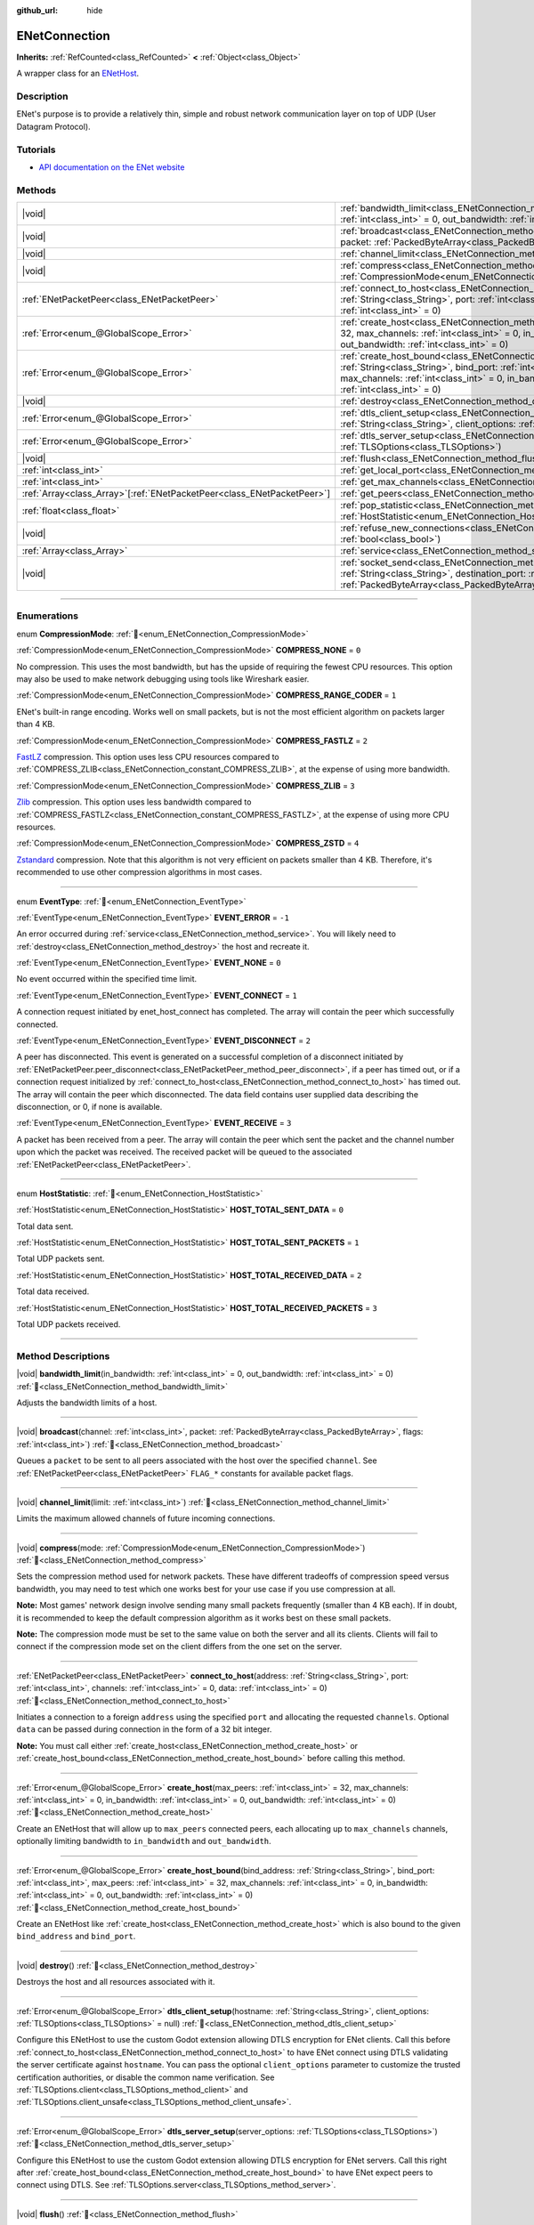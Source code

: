 :github_url: hide

.. DO NOT EDIT THIS FILE!!!
.. Generated automatically from Godot engine sources.
.. Generator: https://github.com/godotengine/godot/tree/master/doc/tools/make_rst.py.
.. XML source: https://github.com/godotengine/godot/tree/master/modules/enet/doc_classes/ENetConnection.xml.

.. _class_ENetConnection:

ENetConnection
==============

**Inherits:** :ref:`RefCounted<class_RefCounted>` **<** :ref:`Object<class_Object>`

A wrapper class for an `ENetHost <http://enet.bespin.org/group__host.html>`__.

.. rst-class:: classref-introduction-group

Description
-----------

ENet's purpose is to provide a relatively thin, simple and robust network communication layer on top of UDP (User Datagram Protocol).

.. rst-class:: classref-introduction-group

Tutorials
---------

- `API documentation on the ENet website <http://enet.bespin.org/usergroup0.html>`__

.. rst-class:: classref-reftable-group

Methods
-------

.. table::
   :widths: auto

   +--------------------------------------------------------------------------+-------------------------------------------------------------------------------------------------------------------------------------------------------------------------------------------------------------------------------------------------------------------------------------------------------------------------------------+
   | |void|                                                                   | :ref:`bandwidth_limit<class_ENetConnection_method_bandwidth_limit>`\ (\ in_bandwidth\: :ref:`int<class_int>` = 0, out_bandwidth\: :ref:`int<class_int>` = 0\ )                                                                                                                                                                      |
   +--------------------------------------------------------------------------+-------------------------------------------------------------------------------------------------------------------------------------------------------------------------------------------------------------------------------------------------------------------------------------------------------------------------------------+
   | |void|                                                                   | :ref:`broadcast<class_ENetConnection_method_broadcast>`\ (\ channel\: :ref:`int<class_int>`, packet\: :ref:`PackedByteArray<class_PackedByteArray>`, flags\: :ref:`int<class_int>`\ )                                                                                                                                               |
   +--------------------------------------------------------------------------+-------------------------------------------------------------------------------------------------------------------------------------------------------------------------------------------------------------------------------------------------------------------------------------------------------------------------------------+
   | |void|                                                                   | :ref:`channel_limit<class_ENetConnection_method_channel_limit>`\ (\ limit\: :ref:`int<class_int>`\ )                                                                                                                                                                                                                                |
   +--------------------------------------------------------------------------+-------------------------------------------------------------------------------------------------------------------------------------------------------------------------------------------------------------------------------------------------------------------------------------------------------------------------------------+
   | |void|                                                                   | :ref:`compress<class_ENetConnection_method_compress>`\ (\ mode\: :ref:`CompressionMode<enum_ENetConnection_CompressionMode>`\ )                                                                                                                                                                                                     |
   +--------------------------------------------------------------------------+-------------------------------------------------------------------------------------------------------------------------------------------------------------------------------------------------------------------------------------------------------------------------------------------------------------------------------------+
   | :ref:`ENetPacketPeer<class_ENetPacketPeer>`                              | :ref:`connect_to_host<class_ENetConnection_method_connect_to_host>`\ (\ address\: :ref:`String<class_String>`, port\: :ref:`int<class_int>`, channels\: :ref:`int<class_int>` = 0, data\: :ref:`int<class_int>` = 0\ )                                                                                                              |
   +--------------------------------------------------------------------------+-------------------------------------------------------------------------------------------------------------------------------------------------------------------------------------------------------------------------------------------------------------------------------------------------------------------------------------+
   | :ref:`Error<enum_@GlobalScope_Error>`                                    | :ref:`create_host<class_ENetConnection_method_create_host>`\ (\ max_peers\: :ref:`int<class_int>` = 32, max_channels\: :ref:`int<class_int>` = 0, in_bandwidth\: :ref:`int<class_int>` = 0, out_bandwidth\: :ref:`int<class_int>` = 0\ )                                                                                            |
   +--------------------------------------------------------------------------+-------------------------------------------------------------------------------------------------------------------------------------------------------------------------------------------------------------------------------------------------------------------------------------------------------------------------------------+
   | :ref:`Error<enum_@GlobalScope_Error>`                                    | :ref:`create_host_bound<class_ENetConnection_method_create_host_bound>`\ (\ bind_address\: :ref:`String<class_String>`, bind_port\: :ref:`int<class_int>`, max_peers\: :ref:`int<class_int>` = 32, max_channels\: :ref:`int<class_int>` = 0, in_bandwidth\: :ref:`int<class_int>` = 0, out_bandwidth\: :ref:`int<class_int>` = 0\ ) |
   +--------------------------------------------------------------------------+-------------------------------------------------------------------------------------------------------------------------------------------------------------------------------------------------------------------------------------------------------------------------------------------------------------------------------------+
   | |void|                                                                   | :ref:`destroy<class_ENetConnection_method_destroy>`\ (\ )                                                                                                                                                                                                                                                                           |
   +--------------------------------------------------------------------------+-------------------------------------------------------------------------------------------------------------------------------------------------------------------------------------------------------------------------------------------------------------------------------------------------------------------------------------+
   | :ref:`Error<enum_@GlobalScope_Error>`                                    | :ref:`dtls_client_setup<class_ENetConnection_method_dtls_client_setup>`\ (\ hostname\: :ref:`String<class_String>`, client_options\: :ref:`TLSOptions<class_TLSOptions>` = null\ )                                                                                                                                                  |
   +--------------------------------------------------------------------------+-------------------------------------------------------------------------------------------------------------------------------------------------------------------------------------------------------------------------------------------------------------------------------------------------------------------------------------+
   | :ref:`Error<enum_@GlobalScope_Error>`                                    | :ref:`dtls_server_setup<class_ENetConnection_method_dtls_server_setup>`\ (\ server_options\: :ref:`TLSOptions<class_TLSOptions>`\ )                                                                                                                                                                                                 |
   +--------------------------------------------------------------------------+-------------------------------------------------------------------------------------------------------------------------------------------------------------------------------------------------------------------------------------------------------------------------------------------------------------------------------------+
   | |void|                                                                   | :ref:`flush<class_ENetConnection_method_flush>`\ (\ )                                                                                                                                                                                                                                                                               |
   +--------------------------------------------------------------------------+-------------------------------------------------------------------------------------------------------------------------------------------------------------------------------------------------------------------------------------------------------------------------------------------------------------------------------------+
   | :ref:`int<class_int>`                                                    | :ref:`get_local_port<class_ENetConnection_method_get_local_port>`\ (\ ) |const|                                                                                                                                                                                                                                                     |
   +--------------------------------------------------------------------------+-------------------------------------------------------------------------------------------------------------------------------------------------------------------------------------------------------------------------------------------------------------------------------------------------------------------------------------+
   | :ref:`int<class_int>`                                                    | :ref:`get_max_channels<class_ENetConnection_method_get_max_channels>`\ (\ ) |const|                                                                                                                                                                                                                                                 |
   +--------------------------------------------------------------------------+-------------------------------------------------------------------------------------------------------------------------------------------------------------------------------------------------------------------------------------------------------------------------------------------------------------------------------------+
   | :ref:`Array<class_Array>`\[:ref:`ENetPacketPeer<class_ENetPacketPeer>`\] | :ref:`get_peers<class_ENetConnection_method_get_peers>`\ (\ )                                                                                                                                                                                                                                                                       |
   +--------------------------------------------------------------------------+-------------------------------------------------------------------------------------------------------------------------------------------------------------------------------------------------------------------------------------------------------------------------------------------------------------------------------------+
   | :ref:`float<class_float>`                                                | :ref:`pop_statistic<class_ENetConnection_method_pop_statistic>`\ (\ statistic\: :ref:`HostStatistic<enum_ENetConnection_HostStatistic>`\ )                                                                                                                                                                                          |
   +--------------------------------------------------------------------------+-------------------------------------------------------------------------------------------------------------------------------------------------------------------------------------------------------------------------------------------------------------------------------------------------------------------------------------+
   | |void|                                                                   | :ref:`refuse_new_connections<class_ENetConnection_method_refuse_new_connections>`\ (\ refuse\: :ref:`bool<class_bool>`\ )                                                                                                                                                                                                           |
   +--------------------------------------------------------------------------+-------------------------------------------------------------------------------------------------------------------------------------------------------------------------------------------------------------------------------------------------------------------------------------------------------------------------------------+
   | :ref:`Array<class_Array>`                                                | :ref:`service<class_ENetConnection_method_service>`\ (\ timeout\: :ref:`int<class_int>` = 0\ )                                                                                                                                                                                                                                      |
   +--------------------------------------------------------------------------+-------------------------------------------------------------------------------------------------------------------------------------------------------------------------------------------------------------------------------------------------------------------------------------------------------------------------------------+
   | |void|                                                                   | :ref:`socket_send<class_ENetConnection_method_socket_send>`\ (\ destination_address\: :ref:`String<class_String>`, destination_port\: :ref:`int<class_int>`, packet\: :ref:`PackedByteArray<class_PackedByteArray>`\ )                                                                                                              |
   +--------------------------------------------------------------------------+-------------------------------------------------------------------------------------------------------------------------------------------------------------------------------------------------------------------------------------------------------------------------------------------------------------------------------------+

.. rst-class:: classref-section-separator

----

.. rst-class:: classref-descriptions-group

Enumerations
------------

.. _enum_ENetConnection_CompressionMode:

.. rst-class:: classref-enumeration

enum **CompressionMode**: :ref:`🔗<enum_ENetConnection_CompressionMode>`

.. _class_ENetConnection_constant_COMPRESS_NONE:

.. rst-class:: classref-enumeration-constant

:ref:`CompressionMode<enum_ENetConnection_CompressionMode>` **COMPRESS_NONE** = ``0``

No compression. This uses the most bandwidth, but has the upside of requiring the fewest CPU resources. This option may also be used to make network debugging using tools like Wireshark easier.

.. _class_ENetConnection_constant_COMPRESS_RANGE_CODER:

.. rst-class:: classref-enumeration-constant

:ref:`CompressionMode<enum_ENetConnection_CompressionMode>` **COMPRESS_RANGE_CODER** = ``1``

ENet's built-in range encoding. Works well on small packets, but is not the most efficient algorithm on packets larger than 4 KB.

.. _class_ENetConnection_constant_COMPRESS_FASTLZ:

.. rst-class:: classref-enumeration-constant

:ref:`CompressionMode<enum_ENetConnection_CompressionMode>` **COMPRESS_FASTLZ** = ``2``

`FastLZ <https://fastlz.org/>`__ compression. This option uses less CPU resources compared to :ref:`COMPRESS_ZLIB<class_ENetConnection_constant_COMPRESS_ZLIB>`, at the expense of using more bandwidth.

.. _class_ENetConnection_constant_COMPRESS_ZLIB:

.. rst-class:: classref-enumeration-constant

:ref:`CompressionMode<enum_ENetConnection_CompressionMode>` **COMPRESS_ZLIB** = ``3``

`Zlib <https://www.zlib.net/>`__ compression. This option uses less bandwidth compared to :ref:`COMPRESS_FASTLZ<class_ENetConnection_constant_COMPRESS_FASTLZ>`, at the expense of using more CPU resources.

.. _class_ENetConnection_constant_COMPRESS_ZSTD:

.. rst-class:: classref-enumeration-constant

:ref:`CompressionMode<enum_ENetConnection_CompressionMode>` **COMPRESS_ZSTD** = ``4``

`Zstandard <https://facebook.github.io/zstd/>`__ compression. Note that this algorithm is not very efficient on packets smaller than 4 KB. Therefore, it's recommended to use other compression algorithms in most cases.

.. rst-class:: classref-item-separator

----

.. _enum_ENetConnection_EventType:

.. rst-class:: classref-enumeration

enum **EventType**: :ref:`🔗<enum_ENetConnection_EventType>`

.. _class_ENetConnection_constant_EVENT_ERROR:

.. rst-class:: classref-enumeration-constant

:ref:`EventType<enum_ENetConnection_EventType>` **EVENT_ERROR** = ``-1``

An error occurred during :ref:`service<class_ENetConnection_method_service>`. You will likely need to :ref:`destroy<class_ENetConnection_method_destroy>` the host and recreate it.

.. _class_ENetConnection_constant_EVENT_NONE:

.. rst-class:: classref-enumeration-constant

:ref:`EventType<enum_ENetConnection_EventType>` **EVENT_NONE** = ``0``

No event occurred within the specified time limit.

.. _class_ENetConnection_constant_EVENT_CONNECT:

.. rst-class:: classref-enumeration-constant

:ref:`EventType<enum_ENetConnection_EventType>` **EVENT_CONNECT** = ``1``

A connection request initiated by enet_host_connect has completed. The array will contain the peer which successfully connected.

.. _class_ENetConnection_constant_EVENT_DISCONNECT:

.. rst-class:: classref-enumeration-constant

:ref:`EventType<enum_ENetConnection_EventType>` **EVENT_DISCONNECT** = ``2``

A peer has disconnected. This event is generated on a successful completion of a disconnect initiated by :ref:`ENetPacketPeer.peer_disconnect<class_ENetPacketPeer_method_peer_disconnect>`, if a peer has timed out, or if a connection request initialized by :ref:`connect_to_host<class_ENetConnection_method_connect_to_host>` has timed out. The array will contain the peer which disconnected. The data field contains user supplied data describing the disconnection, or 0, if none is available.

.. _class_ENetConnection_constant_EVENT_RECEIVE:

.. rst-class:: classref-enumeration-constant

:ref:`EventType<enum_ENetConnection_EventType>` **EVENT_RECEIVE** = ``3``

A packet has been received from a peer. The array will contain the peer which sent the packet and the channel number upon which the packet was received. The received packet will be queued to the associated :ref:`ENetPacketPeer<class_ENetPacketPeer>`.

.. rst-class:: classref-item-separator

----

.. _enum_ENetConnection_HostStatistic:

.. rst-class:: classref-enumeration

enum **HostStatistic**: :ref:`🔗<enum_ENetConnection_HostStatistic>`

.. _class_ENetConnection_constant_HOST_TOTAL_SENT_DATA:

.. rst-class:: classref-enumeration-constant

:ref:`HostStatistic<enum_ENetConnection_HostStatistic>` **HOST_TOTAL_SENT_DATA** = ``0``

Total data sent.

.. _class_ENetConnection_constant_HOST_TOTAL_SENT_PACKETS:

.. rst-class:: classref-enumeration-constant

:ref:`HostStatistic<enum_ENetConnection_HostStatistic>` **HOST_TOTAL_SENT_PACKETS** = ``1``

Total UDP packets sent.

.. _class_ENetConnection_constant_HOST_TOTAL_RECEIVED_DATA:

.. rst-class:: classref-enumeration-constant

:ref:`HostStatistic<enum_ENetConnection_HostStatistic>` **HOST_TOTAL_RECEIVED_DATA** = ``2``

Total data received.

.. _class_ENetConnection_constant_HOST_TOTAL_RECEIVED_PACKETS:

.. rst-class:: classref-enumeration-constant

:ref:`HostStatistic<enum_ENetConnection_HostStatistic>` **HOST_TOTAL_RECEIVED_PACKETS** = ``3``

Total UDP packets received.

.. rst-class:: classref-section-separator

----

.. rst-class:: classref-descriptions-group

Method Descriptions
-------------------

.. _class_ENetConnection_method_bandwidth_limit:

.. rst-class:: classref-method

|void| **bandwidth_limit**\ (\ in_bandwidth\: :ref:`int<class_int>` = 0, out_bandwidth\: :ref:`int<class_int>` = 0\ ) :ref:`🔗<class_ENetConnection_method_bandwidth_limit>`

Adjusts the bandwidth limits of a host.

.. rst-class:: classref-item-separator

----

.. _class_ENetConnection_method_broadcast:

.. rst-class:: classref-method

|void| **broadcast**\ (\ channel\: :ref:`int<class_int>`, packet\: :ref:`PackedByteArray<class_PackedByteArray>`, flags\: :ref:`int<class_int>`\ ) :ref:`🔗<class_ENetConnection_method_broadcast>`

Queues a ``packet`` to be sent to all peers associated with the host over the specified ``channel``. See :ref:`ENetPacketPeer<class_ENetPacketPeer>` ``FLAG_*`` constants for available packet flags.

.. rst-class:: classref-item-separator

----

.. _class_ENetConnection_method_channel_limit:

.. rst-class:: classref-method

|void| **channel_limit**\ (\ limit\: :ref:`int<class_int>`\ ) :ref:`🔗<class_ENetConnection_method_channel_limit>`

Limits the maximum allowed channels of future incoming connections.

.. rst-class:: classref-item-separator

----

.. _class_ENetConnection_method_compress:

.. rst-class:: classref-method

|void| **compress**\ (\ mode\: :ref:`CompressionMode<enum_ENetConnection_CompressionMode>`\ ) :ref:`🔗<class_ENetConnection_method_compress>`

Sets the compression method used for network packets. These have different tradeoffs of compression speed versus bandwidth, you may need to test which one works best for your use case if you use compression at all.

\ **Note:** Most games' network design involve sending many small packets frequently (smaller than 4 KB each). If in doubt, it is recommended to keep the default compression algorithm as it works best on these small packets.

\ **Note:** The compression mode must be set to the same value on both the server and all its clients. Clients will fail to connect if the compression mode set on the client differs from the one set on the server.

.. rst-class:: classref-item-separator

----

.. _class_ENetConnection_method_connect_to_host:

.. rst-class:: classref-method

:ref:`ENetPacketPeer<class_ENetPacketPeer>` **connect_to_host**\ (\ address\: :ref:`String<class_String>`, port\: :ref:`int<class_int>`, channels\: :ref:`int<class_int>` = 0, data\: :ref:`int<class_int>` = 0\ ) :ref:`🔗<class_ENetConnection_method_connect_to_host>`

Initiates a connection to a foreign ``address`` using the specified ``port`` and allocating the requested ``channels``. Optional ``data`` can be passed during connection in the form of a 32 bit integer.

\ **Note:** You must call either :ref:`create_host<class_ENetConnection_method_create_host>` or :ref:`create_host_bound<class_ENetConnection_method_create_host_bound>` before calling this method.

.. rst-class:: classref-item-separator

----

.. _class_ENetConnection_method_create_host:

.. rst-class:: classref-method

:ref:`Error<enum_@GlobalScope_Error>` **create_host**\ (\ max_peers\: :ref:`int<class_int>` = 32, max_channels\: :ref:`int<class_int>` = 0, in_bandwidth\: :ref:`int<class_int>` = 0, out_bandwidth\: :ref:`int<class_int>` = 0\ ) :ref:`🔗<class_ENetConnection_method_create_host>`

Create an ENetHost that will allow up to ``max_peers`` connected peers, each allocating up to ``max_channels`` channels, optionally limiting bandwidth to ``in_bandwidth`` and ``out_bandwidth``.

.. rst-class:: classref-item-separator

----

.. _class_ENetConnection_method_create_host_bound:

.. rst-class:: classref-method

:ref:`Error<enum_@GlobalScope_Error>` **create_host_bound**\ (\ bind_address\: :ref:`String<class_String>`, bind_port\: :ref:`int<class_int>`, max_peers\: :ref:`int<class_int>` = 32, max_channels\: :ref:`int<class_int>` = 0, in_bandwidth\: :ref:`int<class_int>` = 0, out_bandwidth\: :ref:`int<class_int>` = 0\ ) :ref:`🔗<class_ENetConnection_method_create_host_bound>`

Create an ENetHost like :ref:`create_host<class_ENetConnection_method_create_host>` which is also bound to the given ``bind_address`` and ``bind_port``.

.. rst-class:: classref-item-separator

----

.. _class_ENetConnection_method_destroy:

.. rst-class:: classref-method

|void| **destroy**\ (\ ) :ref:`🔗<class_ENetConnection_method_destroy>`

Destroys the host and all resources associated with it.

.. rst-class:: classref-item-separator

----

.. _class_ENetConnection_method_dtls_client_setup:

.. rst-class:: classref-method

:ref:`Error<enum_@GlobalScope_Error>` **dtls_client_setup**\ (\ hostname\: :ref:`String<class_String>`, client_options\: :ref:`TLSOptions<class_TLSOptions>` = null\ ) :ref:`🔗<class_ENetConnection_method_dtls_client_setup>`

Configure this ENetHost to use the custom Godot extension allowing DTLS encryption for ENet clients. Call this before :ref:`connect_to_host<class_ENetConnection_method_connect_to_host>` to have ENet connect using DTLS validating the server certificate against ``hostname``. You can pass the optional ``client_options`` parameter to customize the trusted certification authorities, or disable the common name verification. See :ref:`TLSOptions.client<class_TLSOptions_method_client>` and :ref:`TLSOptions.client_unsafe<class_TLSOptions_method_client_unsafe>`.

.. rst-class:: classref-item-separator

----

.. _class_ENetConnection_method_dtls_server_setup:

.. rst-class:: classref-method

:ref:`Error<enum_@GlobalScope_Error>` **dtls_server_setup**\ (\ server_options\: :ref:`TLSOptions<class_TLSOptions>`\ ) :ref:`🔗<class_ENetConnection_method_dtls_server_setup>`

Configure this ENetHost to use the custom Godot extension allowing DTLS encryption for ENet servers. Call this right after :ref:`create_host_bound<class_ENetConnection_method_create_host_bound>` to have ENet expect peers to connect using DTLS. See :ref:`TLSOptions.server<class_TLSOptions_method_server>`.

.. rst-class:: classref-item-separator

----

.. _class_ENetConnection_method_flush:

.. rst-class:: classref-method

|void| **flush**\ (\ ) :ref:`🔗<class_ENetConnection_method_flush>`

Sends any queued packets on the host specified to its designated peers.

.. rst-class:: classref-item-separator

----

.. _class_ENetConnection_method_get_local_port:

.. rst-class:: classref-method

:ref:`int<class_int>` **get_local_port**\ (\ ) |const| :ref:`🔗<class_ENetConnection_method_get_local_port>`

Returns the local port to which this peer is bound.

.. rst-class:: classref-item-separator

----

.. _class_ENetConnection_method_get_max_channels:

.. rst-class:: classref-method

:ref:`int<class_int>` **get_max_channels**\ (\ ) |const| :ref:`🔗<class_ENetConnection_method_get_max_channels>`

Returns the maximum number of channels allowed for connected peers.

.. rst-class:: classref-item-separator

----

.. _class_ENetConnection_method_get_peers:

.. rst-class:: classref-method

:ref:`Array<class_Array>`\[:ref:`ENetPacketPeer<class_ENetPacketPeer>`\] **get_peers**\ (\ ) :ref:`🔗<class_ENetConnection_method_get_peers>`

Returns the list of peers associated with this host.

\ **Note:** This list might include some peers that are not fully connected or are still being disconnected.

.. rst-class:: classref-item-separator

----

.. _class_ENetConnection_method_pop_statistic:

.. rst-class:: classref-method

:ref:`float<class_float>` **pop_statistic**\ (\ statistic\: :ref:`HostStatistic<enum_ENetConnection_HostStatistic>`\ ) :ref:`🔗<class_ENetConnection_method_pop_statistic>`

Returns and resets host statistics. See :ref:`HostStatistic<enum_ENetConnection_HostStatistic>` for more info.

.. rst-class:: classref-item-separator

----

.. _class_ENetConnection_method_refuse_new_connections:

.. rst-class:: classref-method

|void| **refuse_new_connections**\ (\ refuse\: :ref:`bool<class_bool>`\ ) :ref:`🔗<class_ENetConnection_method_refuse_new_connections>`

Configures the DTLS server to automatically drop new connections.

\ **Note:** This method is only relevant after calling :ref:`dtls_server_setup<class_ENetConnection_method_dtls_server_setup>`.

.. rst-class:: classref-item-separator

----

.. _class_ENetConnection_method_service:

.. rst-class:: classref-method

:ref:`Array<class_Array>` **service**\ (\ timeout\: :ref:`int<class_int>` = 0\ ) :ref:`🔗<class_ENetConnection_method_service>`

Waits for events on the specified host and shuttles packets between the host and its peers, with the given ``timeout`` (in milliseconds). The returned :ref:`Array<class_Array>` will have 4 elements. An :ref:`EventType<enum_ENetConnection_EventType>`, the :ref:`ENetPacketPeer<class_ENetPacketPeer>` which generated the event, the event associated data (if any), the event associated channel (if any). If the generated event is :ref:`EVENT_RECEIVE<class_ENetConnection_constant_EVENT_RECEIVE>`, the received packet will be queued to the associated :ref:`ENetPacketPeer<class_ENetPacketPeer>`.

Call this function regularly to handle connections, disconnections, and to receive new packets.

.. rst-class:: classref-item-separator

----

.. _class_ENetConnection_method_socket_send:

.. rst-class:: classref-method

|void| **socket_send**\ (\ destination_address\: :ref:`String<class_String>`, destination_port\: :ref:`int<class_int>`, packet\: :ref:`PackedByteArray<class_PackedByteArray>`\ ) :ref:`🔗<class_ENetConnection_method_socket_send>`

Sends a ``packet`` toward a destination from the address and port currently bound by this ENetConnection instance.

This is useful as it serves to establish entries in NAT routing tables on all devices between this bound instance and the public facing internet, allowing a prospective client's connection packets to be routed backward through the NAT device(s) between the public internet and this host.

This requires forward knowledge of a prospective client's address and communication port as seen by the public internet - after any NAT devices have handled their connection request. This information can be obtained by a `STUN <https://en.wikipedia.org/wiki/STUN>`__ service, and must be handed off to your host by an entity that is not the prospective client. This will never work for a client behind a Symmetric NAT due to the nature of the Symmetric NAT routing algorithm, as their IP and Port cannot be known beforehand.

.. |virtual| replace:: :abbr:`virtual (This method should typically be overridden by the user to have any effect.)`
.. |const| replace:: :abbr:`const (This method has no side effects. It doesn't modify any of the instance's member variables.)`
.. |vararg| replace:: :abbr:`vararg (This method accepts any number of arguments after the ones described here.)`
.. |constructor| replace:: :abbr:`constructor (This method is used to construct a type.)`
.. |static| replace:: :abbr:`static (This method doesn't need an instance to be called, so it can be called directly using the class name.)`
.. |operator| replace:: :abbr:`operator (This method describes a valid operator to use with this type as left-hand operand.)`
.. |bitfield| replace:: :abbr:`BitField (This value is an integer composed as a bitmask of the following flags.)`
.. |void| replace:: :abbr:`void (No return value.)`
